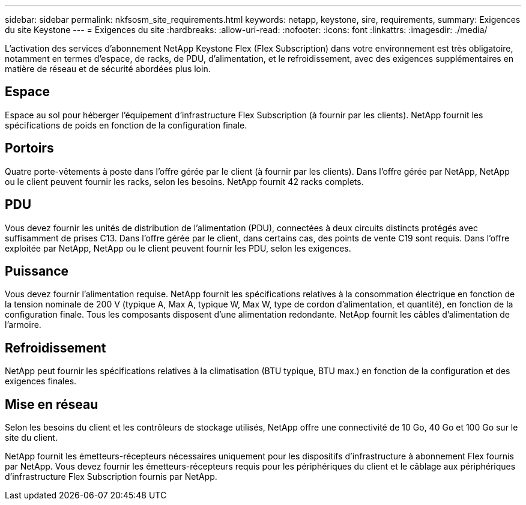 ---
sidebar: sidebar 
permalink: nkfsosm_site_requirements.html 
keywords: netapp, keystone, sire, requirements, 
summary: Exigences du site Keystone 
---
= Exigences du site
:hardbreaks:
:allow-uri-read: 
:nofooter: 
:icons: font
:linkattrs: 
:imagesdir: ./media/


[role="lead"]
L'activation des services d'abonnement NetApp Keystone Flex (Flex Subscription) dans votre environnement est très obligatoire, notamment en termes d'espace, de racks, de PDU, d'alimentation, et le refroidissement, avec des exigences supplémentaires en matière de réseau et de sécurité abordées plus loin.



== Espace

Espace au sol pour héberger l'équipement d'infrastructure Flex Subscription (à fournir par les clients). NetApp fournit les spécifications de poids en fonction de la configuration finale.



== Portoirs

Quatre porte-vêtements à poste dans l'offre gérée par le client (à fournir par les clients). Dans l'offre gérée par NetApp, NetApp ou le client peuvent fournir les racks, selon les besoins. NetApp fournit 42 racks complets.



== PDU

Vous devez fournir les unités de distribution de l'alimentation (PDU), connectées à deux circuits distincts protégés avec suffisamment de prises C13. Dans l'offre gérée par le client, dans certains cas, des points de vente C19 sont requis. Dans l'offre exploitée par NetApp, NetApp ou le client peuvent fournir les PDU, selon les exigences.



== Puissance

Vous devez fournir l'alimentation requise. NetApp fournit les spécifications relatives à la consommation électrique en fonction de la tension nominale de 200 V (typique A, Max A, typique W, Max W, type de cordon d'alimentation, et quantité), en fonction de la configuration finale. Tous les composants disposent d'une alimentation redondante. NetApp fournit les câbles d'alimentation de l'armoire.



== Refroidissement

NetApp peut fournir les spécifications relatives à la climatisation (BTU typique, BTU max.) en fonction de la configuration et des exigences finales.



== Mise en réseau

Selon les besoins du client et les contrôleurs de stockage utilisés, NetApp offre une connectivité de 10 Go, 40 Go et 100 Go sur le site du client.

NetApp fournit les émetteurs-récepteurs nécessaires uniquement pour les dispositifs d'infrastructure à abonnement Flex fournis par NetApp. Vous devez fournir les émetteurs-récepteurs requis pour les périphériques du client et le câblage aux périphériques d'infrastructure Flex Subscription fournis par NetApp.
